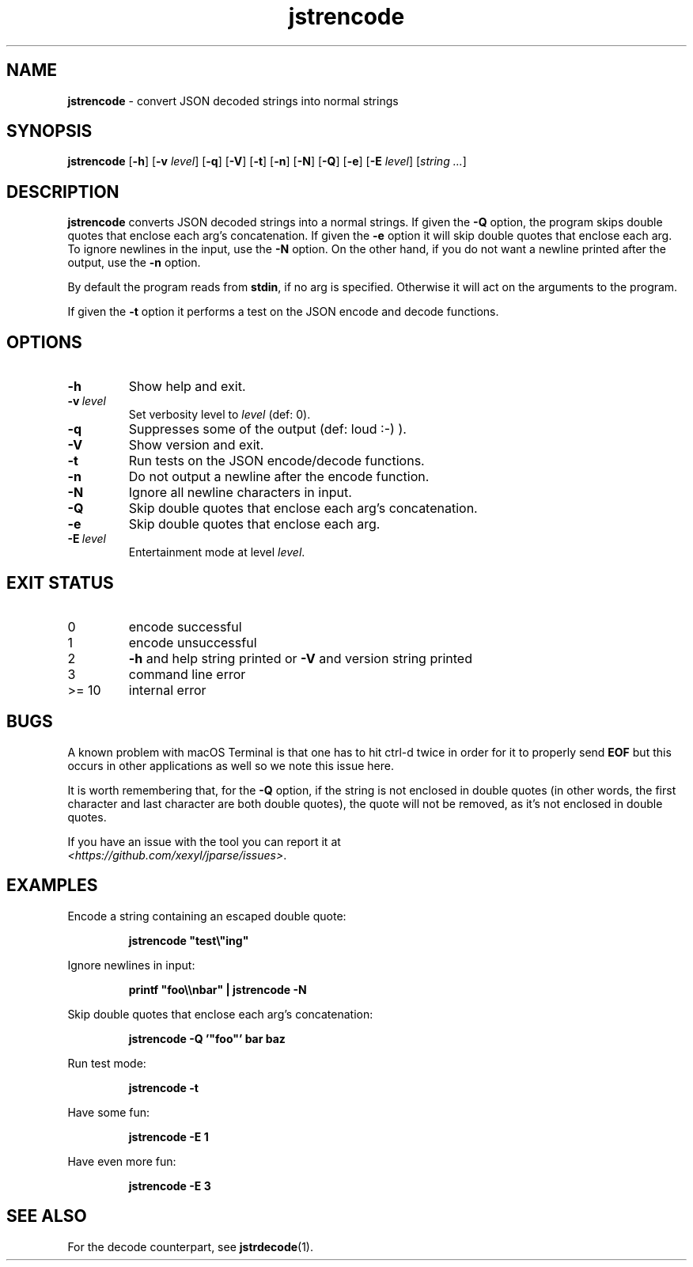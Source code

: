 .\" section 1 man page for jstrencode
.\"
.\" This man page was first written by Cody Boone Ferguson for the IOCCC
.\" in 2022.
.\"
.\" Humour impairment is not virtue nor is it a vice, it's just plain
.\" wrong: almost as wrong as JSON spec mis-features and C++ obfuscation! :-)
.\"
.\" "Share and Enjoy!"
.\"     --  Sirius Cybernetics Corporation Complaints Division, JSON spec department. :-)
.\"
.TH jstrencode 1 "15 November 2024" "jstrencode" "jparse tools"
.SH NAME
.B jstrencode
\- convert JSON decoded strings into normal strings
.SH SYNOPSIS
.B jstrencode
.RB [\| \-h \|]
.RB [\| \-v
.IR level \|]
.RB [\| \-q \|]
.RB [\| \-V \|]
.RB [\| \-t \|]
.RB [\| \-n \|]
.RB [\| \-N \|]
.RB [\| \-Q \|]
.RB [\| \-e \|]
.RB [\| \-E
.IR level \|]
.RI [\| string
.IR ... \|]
.SH DESCRIPTION
.B jstrencode
converts JSON decoded strings into a normal strings.
If given the
.B \-Q
option, the program skips double quotes that enclose each arg's concatenation.
If given the
.B \-e
option it will skip double quotes that enclose each arg.
To ignore newlines in the input, use the
.B \-N
option.
On the other hand, if you do not want a newline printed after the output, use the
.B \-n
option.
.PP
By default the program reads from
.BR stdin ,
if no arg is specified.
Otherwise it will act on the arguments to the program.
.PP
If given the
.B \-t
option it performs a test on the JSON encode and decode functions.
.SH OPTIONS
.TP
.B \-h
Show help and exit.
.TP
.BI \-v\  level
Set verbosity level to
.I level
(def: 0).
.TP
.B \-q
Suppresses some of the output (def: loud :-) ).
.TP
.B \-V
Show version and exit.
.TP
.B \-t
Run tests on the JSON encode/decode functions.
.TP
.B \-n
Do not output a newline after the encode function.
.TP
.B \-N
Ignore all newline characters in input.
.TP
.B \-Q
Skip double quotes that enclose each arg's concatenation.
.TP
.B \-e
Skip double quotes that enclose each arg.
.TP
.BI \-E\  level
Entertainment mode at level
.IR level .
.SH EXIT STATUS
.TP
0
encode successful
.TQ
1
encode unsuccessful
.TQ
2
.B \-h
and help string printed or
.B \-V
and version string printed
.TQ
3
command line error
.TQ
>= 10
internal error
.SH BUGS
.PP
A known problem with macOS Terminal is that one has to hit ctrl\-d twice in order for it to properly send
.B EOF
but this occurs in other applications as well so we note this issue here.
.PP
It is worth remembering that, for the
.B \-Q
option, if the string is not enclosed in double quotes (in other words, the first character and last character are both double quotes), the quote will not be removed, as it's not enclosed in double quotes.
.PP
If you have an issue with the tool you can report it at
.br
\fI\<https://github.com/xexyl/jparse/issues\>\fP.
.SH EXAMPLES
.PP
Encode a string containing an escaped double quote:
.sp
.RS
.ft B
 jstrencode "test\\"ing"
.ft R
.RE
.PP
Ignore newlines in input:
.sp
.RS
.ft B
 printf "foo\\\\nbar" | jstrencode -N
.ft R
.RE
.PP
Skip double quotes that enclose each arg's concatenation:
.sp
.RS
.ft B
 jstrencode -Q '"foo"' bar baz
.ft R
.RE
.PP
Run test mode:
.sp
.RS
.ft B
 jstrencode \-t
.ft R
.RE
.PP
Have some fun:
.sp
.RS
.ft B
 jstrencode -E 1
.ft R
.RE
.PP
Have even more fun:
.sp
.RS
.ft B
 jstrencode -E 3
.ft R
.RE
.SH SEE ALSO
.PP
For the decode counterpart, see
.BR jstrdecode (1).
